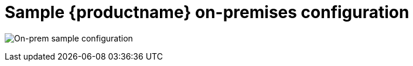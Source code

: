 [[sample-quay-on-prem-intro]]
= Sample {productname} on-premises configuration

image:sample-on-prem.png[On-prem sample configuration]
